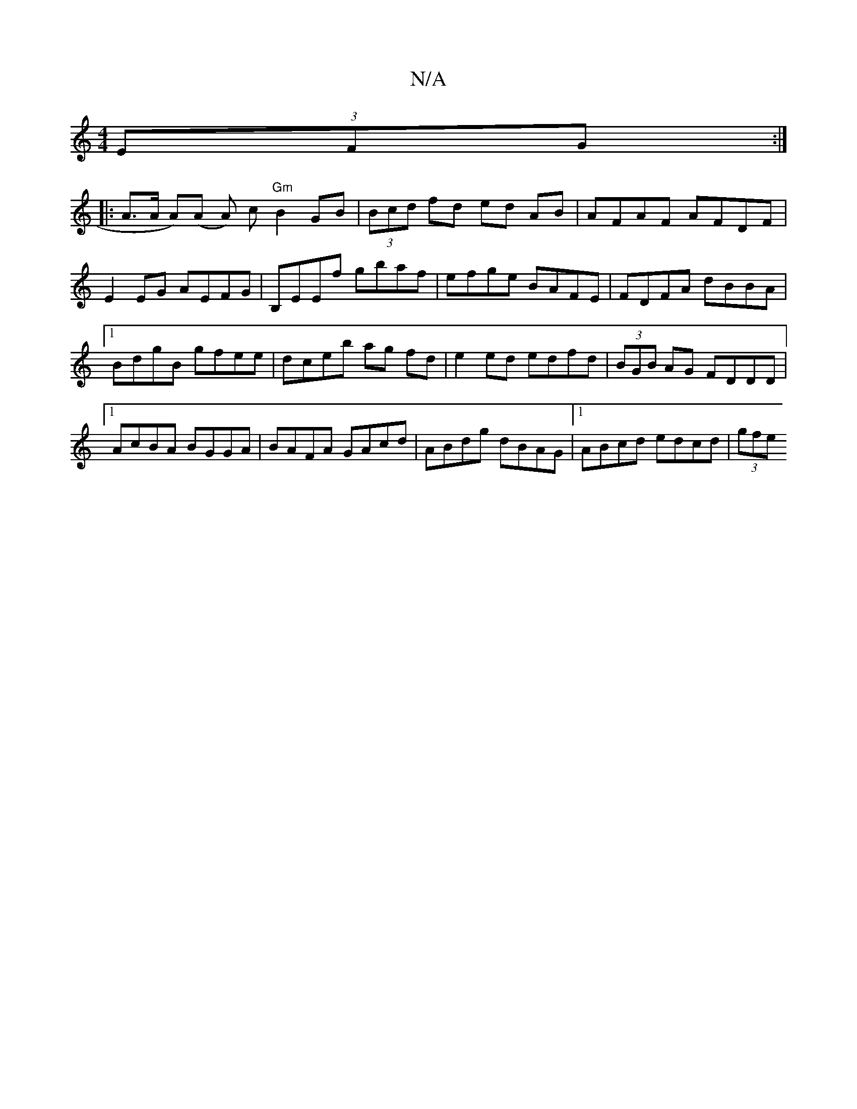 X:1
T:N/A
M:4/4
R:N/A
K:Cmajor
 (3EFG :|
|: A>A A)(A A) c "Gm"B2GB|(3Bcd fd ed AB|AFAF AFDF|E2EG AEFG|B,EEf gbaf|efge BAFE|FDFA dBBA|1 BdgB gfee|dceb ag fd|e2 ed edfd|(3BGB AG FDDD|1 AcBA BGGA|BAFA GAcd|ABdg dBAG|1 ABcd edcd|(3gfe 